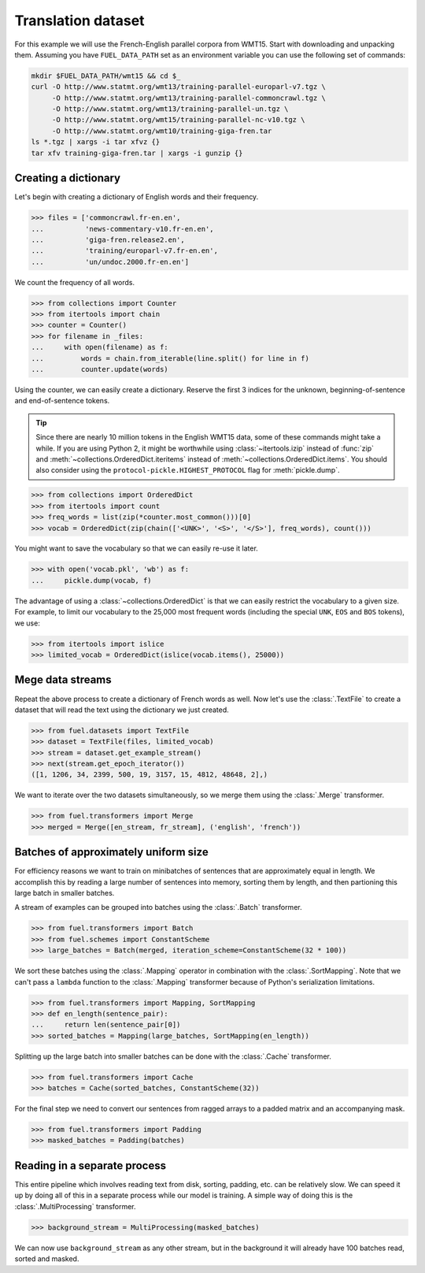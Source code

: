 Translation dataset
===================

For this example we will use the French-English parallel corpora from WMT15.
Start with downloading and unpacking them. Assuming you have ``FUEL_DATA_PATH``
set as an environment variable you can use the following set of commands:

.. code-block:: bash

   mkdir $FUEL_DATA_PATH/wmt15 && cd $_
   curl -O http://www.statmt.org/wmt13/training-parallel-europarl-v7.tgz \
        -O http://www.statmt.org/wmt13/training-parallel-commoncrawl.tgz \
        -O http://www.statmt.org/wmt13/training-parallel-un.tgz \
        -O http://www.statmt.org/wmt15/training-parallel-nc-v10.tgz \
        -O http://www.statmt.org/wmt10/training-giga-fren.tar
   ls *.tgz | xargs -i tar xfvz {}
   tar xfv training-giga-fren.tar | xargs -i gunzip {}

Creating a dictionary
---------------------

Let's begin with creating a dictionary of English words and their frequency.

>>> files = ['commoncrawl.fr-en.en',
...          'news-commentary-v10.fr-en.en',
...          'giga-fren.release2.en',
...          'training/europarl-v7.fr-en.en',
...          'un/undoc.2000.fr-en.en']

We count the frequency of all words.

>>> from collections import Counter
>>> from itertools import chain
>>> counter = Counter()
>>> for filename in _files:
...     with open(filename) as f:
...         words = chain.from_iterable(line.split() for line in f)
...         counter.update(words)

Using the counter, we can easily create a dictionary. Reserve the first 3
indices for the unknown, beginning-of-sentence and end-of-sentence tokens.

.. tip::

   Since there are nearly 10 million tokens in the English WMT15 data, some of
   these commands might take a while. If you are using Python 2, it might be
   worthwhile using :class:`~itertools.izip` instead of :func:`zip` and
   :meth:`~collections.OrderedDict.iteritems` instead of
   :meth:`~collections.OrderedDict.items`. You should also consider using
   the ``protocol-pickle.HIGHEST_PROTOCOL`` flag for :meth:`pickle.dump`.

>>> from collections import OrderedDict
>>> from itertools import count
>>> freq_words = list(zip(*counter.most_common()))[0]
>>> vocab = OrderedDict(zip(chain(['<UNK>', '<S>', '</S>'], freq_words), count()))

You might want to save the vocabulary so that we can easily re-use it later.

>>> with open('vocab.pkl', 'wb') as f:
...     pickle.dump(vocab, f)

The advantage of using a :class:`~collections.OrderedDict` is that we can
easily restrict the vocabulary to a given size. For example, to limit our
vocabulary to the 25,000 most frequent words (including the special ``UNK``,
``EOS`` and ``BOS`` tokens), we use:

>>> from itertools import islice
>>> limited_vocab = OrderedDict(islice(vocab.items(), 25000))

Mege data streams
-----------------

Repeat the above process to create a dictionary of French words as well. Now
let's use the :class:`.TextFile` to create a dataset that will read the text
using the dictionary we just created.

>>> from fuel.datasets import TextFile
>>> dataset = TextFile(files, limited_vocab)
>>> stream = dataset.get_example_stream()
>>> next(stream.get_epoch_iterator())
([1, 1206, 34, 2399, 500, 19, 3157, 15, 4812, 48648, 2],)

We want to iterate over the two datasets simultaneously, so we merge them using
the :class:`.Merge` transformer.

>>> from fuel.transformers import Merge
>>> merged = Merge([en_stream, fr_stream], ('english', 'french'))

Batches of approximately uniform size
-------------------------------------

For efficiency reasons we want to train on minibatches of sentences that are
approximately equal in length. We accomplish this by reading a large number of
sentences into memory, sorting them by length, and then partioning this large
batch in smaller batches.

A stream of examples can be grouped into batches using the :class:`.Batch`
transformer.

>>> from fuel.transformers import Batch
>>> from fuel.schemes import ConstantScheme
>>> large_batches = Batch(merged, iteration_scheme=ConstantScheme(32 * 100))

We sort these batches using the :class:`.Mapping` operator in combination with
the :class:`.SortMapping`. Note that we can't pass a ``lambda`` function to the
:class:`.Mapping` transformer because of Python's serialization limitations.

>>> from fuel.transformers import Mapping, SortMapping
>>> def en_length(sentence_pair):
...     return len(sentence_pair[0])
>>> sorted_batches = Mapping(large_batches, SortMapping(en_length))

Splitting up the large batch into smaller batches can be done with the
:class:`.Cache` transformer.

>>> from fuel.transformers import Cache
>>> batches = Cache(sorted_batches, ConstantScheme(32))

For the final step we need to convert our sentences from ragged arrays to a
padded matrix and an accompanying mask.

>>> from fuel.transformers import Padding
>>> masked_batches = Padding(batches)

Reading in a separate process
-----------------------------

This entire pipeline which involves reading text from disk, sorting, padding,
etc. can be relatively slow. We can speed it up by doing all of this in a
separate process while our model is training. A simple way of doing this is
the :class:`.MultiProcessing` transformer.

>>> background_stream = MultiProcessing(masked_batches)

We can now use ``background_stream`` as any other stream, but in the background
it will already have 100 batches read, sorted and masked.
